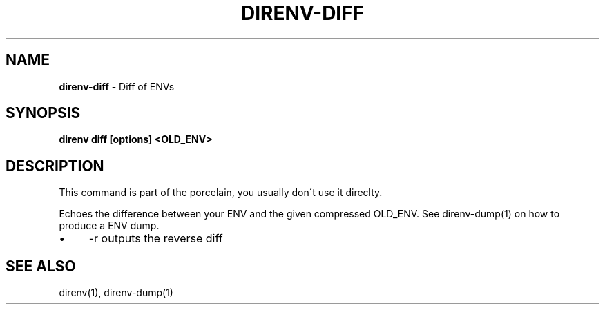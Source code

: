 .\" generated with Ronn/v0.7.3
.\" http://github.com/rtomayko/ronn/tree/0.7.3
.
.TH "DIRENV\-DIFF" "1" "December 2011" "0x2a" "direnv"
.
.SH "NAME"
\fBdirenv\-diff\fR \- Diff of ENVs
.
.SH "SYNOPSIS"
\fBdirenv diff [options] <OLD_ENV>\fR
.
.SH "DESCRIPTION"
This command is part of the porcelain, you usually don\'t use it direclty\.
.
.P
Echoes the difference between your ENV and the given compressed OLD_ENV\. See direnv\-dump(1) on how to produce a ENV dump\.
.
.IP "\(bu" 4
\-r outputs the reverse diff
.
.IP "" 0
.
.SH "SEE ALSO"
direnv(1), direnv\-dump(1)
